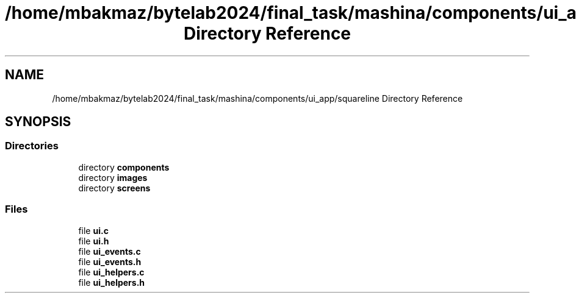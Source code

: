 .TH "/home/mbakmaz/bytelab2024/final_task/mashina/components/ui_app/squareline Directory Reference" 3 "Version ." "Mashina" \" -*- nroff -*-
.ad l
.nh
.SH NAME
/home/mbakmaz/bytelab2024/final_task/mashina/components/ui_app/squareline Directory Reference
.SH SYNOPSIS
.br
.PP
.SS "Directories"

.in +1c
.ti -1c
.RI "directory \fBcomponents\fP"
.br
.ti -1c
.RI "directory \fBimages\fP"
.br
.ti -1c
.RI "directory \fBscreens\fP"
.br
.in -1c
.SS "Files"

.in +1c
.ti -1c
.RI "file \fBui\&.c\fP"
.br
.ti -1c
.RI "file \fBui\&.h\fP"
.br
.ti -1c
.RI "file \fBui_events\&.c\fP"
.br
.ti -1c
.RI "file \fBui_events\&.h\fP"
.br
.ti -1c
.RI "file \fBui_helpers\&.c\fP"
.br
.ti -1c
.RI "file \fBui_helpers\&.h\fP"
.br
.in -1c
